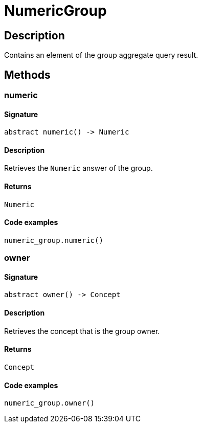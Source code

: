[#_NumericGroup]
= NumericGroup

== Description

Contains an element of the group aggregate query result.

== Methods

// tag::methods[]
[#_numeric]
=== numeric

==== Signature

[source,python]
----
abstract numeric() -> Numeric
----

==== Description

Retrieves the `Numeric` answer of the group.

==== Returns

`Numeric`

==== Code examples

[source,python]
----
numeric_group.numeric()
----

[#_owner]
=== owner

==== Signature

[source,python]
----
abstract owner() -> Concept
----

==== Description

Retrieves the concept that is the group owner.

==== Returns

`Concept`

==== Code examples

[source,python]
----
numeric_group.owner()
----

// end::methods[]

